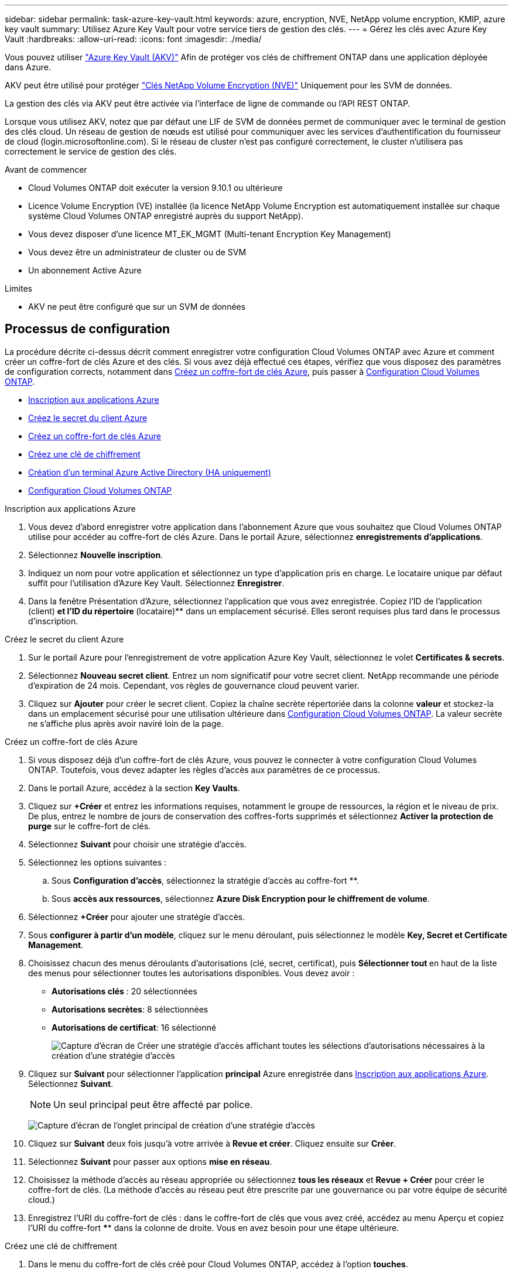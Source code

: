 ---
sidebar: sidebar 
permalink: task-azure-key-vault.html 
keywords: azure, encryption, NVE, NetApp volume encryption, KMIP, azure key vault 
summary: Utilisez Azure Key Vault pour votre service tiers de gestion des clés. 
---
= Gérez les clés avec Azure Key Vault
:hardbreaks:
:allow-uri-read: 
:icons: font
:imagesdir: ./media/


Vous pouvez utiliser link:https://docs.microsoft.com/en-us/azure/key-vault/general/basic-concepts["Azure Key Vault (AKV)"^] Afin de protéger vos clés de chiffrement ONTAP dans une application déployée dans Azure.

AKV peut être utilisé pour protéger link:https://docs.netapp.com/us-en/ontap/encryption-at-rest/configure-netapp-volume-encryption-concept.html["Clés NetApp Volume Encryption (NVE)"^] Uniquement pour les SVM de données.

La gestion des clés via AKV peut être activée via l'interface de ligne de commande ou l'API REST ONTAP.

Lorsque vous utilisez AKV, notez que par défaut une LIF de SVM de données permet de communiquer avec le terminal de gestion des clés cloud. Un réseau de gestion de nœuds est utilisé pour communiquer avec les services d'authentification du fournisseur de cloud (login.microsoftonline.com). Si le réseau de cluster n'est pas configuré correctement, le cluster n'utilisera pas correctement le service de gestion des clés.

.Avant de commencer
* Cloud Volumes ONTAP doit exécuter la version 9.10.1 ou ultérieure
* Licence Volume Encryption (VE) installée (la licence NetApp Volume Encryption est automatiquement installée sur chaque système Cloud Volumes ONTAP enregistré auprès du support NetApp).
* Vous devez disposer d'une licence MT_EK_MGMT (Multi-tenant Encryption Key Management)
* Vous devez être un administrateur de cluster ou de SVM
* Un abonnement Active Azure


.Limites
* AKV ne peut être configuré que sur un SVM de données




== Processus de configuration

La procédure décrite ci-dessus décrit comment enregistrer votre configuration Cloud Volumes ONTAP avec Azure et comment créer un coffre-fort de clés Azure et des clés. Si vous avez déjà effectué ces étapes, vérifiez que vous disposez des paramètres de configuration corrects, notamment dans <<create-akv>>, puis passer à <<ontap>>.

* <<azure-app>>
* <<secret>>
* <<create-akv>>
* <<key>>
* <<AAD>>
* <<ontap>>


[[azure-app]]
.Inscription aux applications Azure
. Vous devez d'abord enregistrer votre application dans l'abonnement Azure que vous souhaitez que Cloud Volumes ONTAP utilise pour accéder au coffre-fort de clés Azure. Dans le portail Azure, sélectionnez **enregistrements d'applications**.
. Sélectionnez **Nouvelle inscription**.
. Indiquez un nom pour votre application et sélectionnez un type d'application pris en charge. Le locataire unique par défaut suffit pour l'utilisation d'Azure Key Vault. Sélectionnez **Enregistrer**.
. Dans la fenêtre Présentation d'Azure, sélectionnez l'application que vous avez enregistrée. Copiez l'ID de l'application (client) ** et l'ID du répertoire **(locataire)** dans un emplacement sécurisé. Elles seront requises plus tard dans le processus d'inscription.


[[secret]]
.Créez le secret du client Azure
. Sur le portail Azure pour l'enregistrement de votre application Azure Key Vault, sélectionnez le volet **Certificates & secrets**.
. Sélectionnez **Nouveau secret client**. Entrez un nom significatif pour votre secret client. NetApp recommande une période d'expiration de 24 mois. Cependant, vos règles de gouvernance cloud peuvent varier.
. Cliquez sur **Ajouter** pour créer le secret client. Copiez la chaîne secrète répertoriée dans la colonne **valeur** et stockez-la dans un emplacement sécurisé pour une utilisation ultérieure dans <<ontap>>. La valeur secrète ne s'affiche plus après avoir naviré loin de la page.


[[create-akv]]
.Créez un coffre-fort de clés Azure
. Si vous disposez déjà d'un coffre-fort de clés Azure, vous pouvez le connecter à votre configuration Cloud Volumes ONTAP. Toutefois, vous devez adapter les règles d'accès aux paramètres de ce processus.
. Dans le portail Azure, accédez à la section **Key Vaults**.
. Cliquez sur **+Créer** et entrez les informations requises, notamment le groupe de ressources, la région et le niveau de prix. De plus, entrez le nombre de jours de conservation des coffres-forts supprimés et sélectionnez **Activer la protection de purge** sur le coffre-fort de clés.
. Sélectionnez **Suivant** pour choisir une stratégie d'accès.
. Sélectionnez les options suivantes :
+
.. Sous **Configuration d'accès**, sélectionnez la stratégie d'accès au coffre-fort **.
.. Sous **accès aux ressources**, sélectionnez **Azure Disk Encryption pour le chiffrement de volume**.


. Sélectionnez **+Créer** pour ajouter une stratégie d'accès.
. Sous **configurer à partir d'un modèle**, cliquez sur le menu déroulant, puis sélectionnez le modèle **Key, Secret et Certificate Management**.
. Choisissez chacun des menus déroulants d'autorisations (clé, secret, certificat), puis **Sélectionner tout ** en haut de la liste des menus pour sélectionner toutes les autorisations disponibles. Vous devez avoir :
+
** **Autorisations clés** : 20 sélectionnées
** **Autorisations secrètes**: 8 sélectionnées
** **Autorisations de certificat**: 16 sélectionné
+
image:screenshot-azure-key-secret-cert-all-list.png["Capture d'écran de Créer une stratégie d'accès affichant toutes les sélections d'autorisations nécessaires à la création d'une stratégie d'accès"]



. Cliquez sur **Suivant** pour sélectionner l'application **principal** Azure enregistrée dans <<azure-app>>. Sélectionnez **Suivant**.
+

NOTE: Un seul principal peut être affecté par police.

+
image:screenshot-azure-key-secret-cert-principal.png["Capture d'écran de l'onglet principal de création d'une stratégie d'accès"]

. Cliquez sur **Suivant** deux fois jusqu'à votre arrivée à **Revue et créer**. Cliquez ensuite sur **Créer**.
. Sélectionnez **Suivant** pour passer aux options **mise en réseau**.
. Choisissez la méthode d'accès au réseau appropriée ou sélectionnez **tous les réseaux** et **Revue + Créer** pour créer le coffre-fort de clés. (La méthode d'accès au réseau peut être prescrite par une gouvernance ou par votre équipe de sécurité cloud.)
. Enregistrez l'URI du coffre-fort de clés : dans le coffre-fort de clés que vous avez créé, accédez au menu Aperçu et copiez l'URI du coffre-fort **** dans la colonne de droite. Vous en avez besoin pour une étape ultérieure.


[[key]]
.Créez une clé de chiffrement
. Dans le menu du coffre-fort de clés créé pour Cloud Volumes ONTAP, accédez à l'option **touches**.
. Sélectionnez **générer/importer** pour créer une nouvelle clé.
. Laissez l'option par défaut sur **générer**.
. Fournissez les informations suivantes :
+
** Nom de la clé de chiffrement
** Type de clé : RSA
** Taille de la clé RSA : 2048
** Activé : Oui


. Sélectionnez **Créer** pour créer la clé de cryptage.
. Revenez au menu **touches** et sélectionnez la touche que vous venez de créer.
. Sélectionnez l'ID de clé sous **version actuelle** pour afficher les propriétés de la clé.
. Repérez le champ **Key identifier**. Copiez l'URI vers mais sans inclure la chaîne hexadécimale.


[[AAD]]
.Création d'un terminal Azure Active Directory (HA uniquement)
. Ce processus n'est requis que si vous configurez Azure Key Vault pour un environnement de travail Cloud Volumes ONTAP haute disponibilité.
. Dans le portail Azure, accédez à **réseaux virtuels**.
. Sélectionnez le réseau virtuel sur lequel vous avez déployé l'environnement de travail Cloud Volumes ONTAP et sélectionnez le menu **sous-réseaux** sur le côté gauche de la page.
. Sélectionnez dans la liste le nom de sous-réseau de votre déploiement Cloud Volumes ONTAP.
. Naviguez jusqu'à l'en-tête **points d'extrémité du service**. Dans le menu déroulant, sélectionnez les options suivantes :
+
** **Microsoft.AzureActiveDirectory**
** **Microsoft.KeyVault**
** **Microsoft.Storage** (facultatif)
+
image:screenshot-azure-service-endpoints-services.png["Capture d'écran des points de terminaison de service montrant trois services sélectionnés"]



. Sélectionnez **Enregistrer** pour capturer vos paramètres.


[[ontap]]
.Configuration Cloud Volumes ONTAP
. Connectez-vous à la LIF de gestion du cluster avec votre client SSH préféré.
. Entrez le mode de privilège avancé dans ONTAP :
`set advanced -con off`
. Identifier le SVM de données souhaité et vérifier sa configuration DNS :
`vserver services name-service dns show`
+
.. Si une entrée DNS pour le SVM de données souhaité existe et qu'elle contient une entrée pour le DNS Azure, aucune action n'est requise. Si ce n'est pas le cas, ajoutez une entrée de serveur DNS pour le SVM de données qui pointe vers le DNS Azure, le DNS privé ou le serveur sur site. Ceci doit correspondre à l'entrée pour le SVM admin du cluster :
`vserver services name-service dns create -vserver _SVM_name_ -domains _domain_ -name-servers _IP_address_`
.. Vérifier que le service DNS a été créé pour le SVM de données :
`vserver services name-service dns show`


. Activez le coffre-fort de clés Azure à l'aide de l'ID client et de l'ID locataire enregistrés après l'enregistrement de l'application :
`security key-manager external azure enable -vserver _SVM_name_ -client-id _Azure_client_ID_ -tenant-id _Azure_tenant_ID_ -name _Azure_key_vault_name_ -key-id _Azure_key_ID_`
. Vérifier le statut du gestionnaire de clés :
`security key-manager external azure check`Le résultat sera le suivant :
+
[source]
----
::*> security key-manager external azure check

Vserver: data_svm_name
Node: akvlab01-01

Category: service_reachability
    Status: OK

Category: ekmip_server
    Status: OK

Category: kms_wrapped_key_status
    Status: UNKNOWN
    Details: No volumes created yet for the vserver. Wrapped KEK status will be available after creating encrypted volumes.

3 entries were displayed.
----
+
Si le `service_reachability` l'état n'est pas `OK`, La SVM ne peut pas atteindre le service Azure Key Vault avec toutes les connectivités et autorisations requises. Assurez-vous que vos stratégies réseau et votre routage Azure ne bloquent pas votre vnet privé d'atteindre le point de terminaison public Azure KeyVault. Dans ce cas, envisagez d'utiliser un terminal privé Azure pour accéder au coffre-fort de clés à partir du vnet. Vous devrez peut-être aussi ajouter une entrée d'hôtes statiques sur votre SVM pour résoudre l'adresse IP privée de votre noeud final.

+
Le `kms_wrapped_key_status` rapports `UNKNOWN` lors de la configuration initiale. Son statut devient `OK` une fois le premier volume crypté.

. FACULTATIF : créez un volume de test pour vérifier le fonctionnement de NVE.
+
`vol create -vserver _SVM_name_ -volume _volume_name_ -aggregate _aggr_ -size _size_ -state online -policy default`

+
S'il est correctement configuré, Cloud Volumes ONTAP crée automatiquement le volume et active le chiffrement de volume.

. Confirmez que le volume a été créé et chiffré correctement. Si c'est le cas, le `-is-encrypted` le paramètre s'affiche comme `true`.
`vol show -vserver _SVM_name_ -fields is-encrypted`

